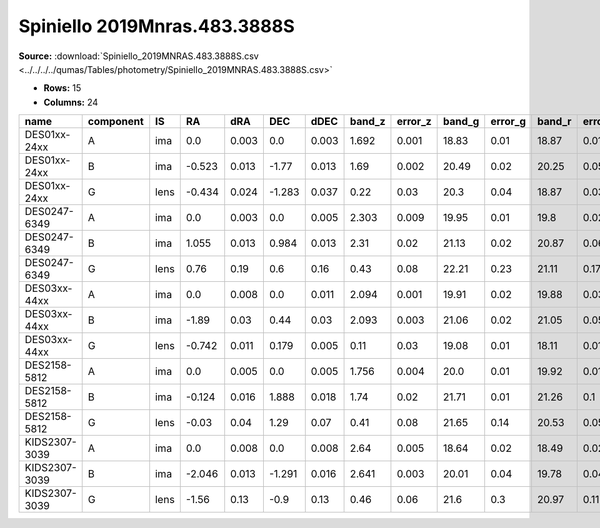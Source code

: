 Spiniello 2019Mnras.483.3888S
=============================

**Source:** :download:`Spiniello_2019MNRAS.483.3888S.csv <../../../../qumas/Tables/photometry/Spiniello_2019MNRAS.483.3888S.csv>`

- **Rows:** 15
- **Columns:** 24

+---------------+-----------+------+--------+-------+--------+-------+--------+---------+--------+---------+--------+---------+--------+---------+------+-------+---------+----------+--------------------+------------+------------+---------------------+-------+
| name          | component | IS   | RA     | dRA   | DEC    | dDEC  | band_z | error_z | band_g | error_g | band_r | error_r | band_i | error_i | z_l  | z_s   | ra      | dec      | photometric_system | Telescope  | instrument | Bibcode             | notes |
+===============+===========+======+========+=======+========+=======+========+=========+========+=========+========+=========+========+=========+======+=======+=========+==========+====================+============+============+=====================+=======+
| DES01xx-24xx  | A         | ima  | 0.0    | 0.003 | 0.0    | 0.003 | 1.692  | 0.001   | 18.83  | 0.01    | 18.87  | 0.01    | 18.62  | 0.01    | 0.22 | 1.692 | 1000.0  | 1000.0   | AB                 | Pan-STARRS | PS1        | 2019MNRAS.483.3888S |       |
+---------------+-----------+------+--------+-------+--------+-------+--------+---------+--------+---------+--------+---------+--------+---------+------+-------+---------+----------+--------------------+------------+------------+---------------------+-------+
| DES01xx-24xx  | B         | ima  | -0.523 | 0.013 | -1.77  | 0.013 | 1.69   | 0.002   | 20.49  | 0.02    | 20.25  | 0.05    | 19.91  | 0.07    | 0.22 | 1.692 | 1000.0  | 1000.0   | AB                 | Pan-STARRS | PS1        | 2019MNRAS.483.3888S |       |
+---------------+-----------+------+--------+-------+--------+-------+--------+---------+--------+---------+--------+---------+--------+---------+------+-------+---------+----------+--------------------+------------+------------+---------------------+-------+
| DES01xx-24xx  | G         | lens | -0.434 | 0.024 | -1.283 | 0.037 | 0.22   | 0.03    | 20.3   | 0.04    | 18.87  | 0.03    | 18.31  | 0.02    | 0.22 | 1.692 | 1000.0  | 1000.0   | AB                 | Pan-STARRS | PS1        | 2019MNRAS.483.3888S |       |
+---------------+-----------+------+--------+-------+--------+-------+--------+---------+--------+---------+--------+---------+--------+---------+------+-------+---------+----------+--------------------+------------+------------+---------------------+-------+
| DES0247-6349  | A         | ima  | 0.0    | 0.003 | 0.0    | 0.005 | 2.303  | 0.009   | 19.95  | 0.01    | 19.8   | 0.02    | 19.81  | 0.03    | 0.43 | 2.303 | 41.9782 | -63.8231 | AB                 | Pan-STARRS | PS1        | 2019MNRAS.483.3888S |       |
+---------------+-----------+------+--------+-------+--------+-------+--------+---------+--------+---------+--------+---------+--------+---------+------+-------+---------+----------+--------------------+------------+------------+---------------------+-------+
| DES0247-6349  | B         | ima  | 1.055  | 0.013 | 0.984  | 0.013 | 2.31   | 0.02    | 21.13  | 0.02    | 20.87  | 0.06    | 20.45  | 0.09    | 0.43 | 2.303 | 41.9782 | -63.8231 | AB                 | Pan-STARRS | PS1        | 2019MNRAS.483.3888S |       |
+---------------+-----------+------+--------+-------+--------+-------+--------+---------+--------+---------+--------+---------+--------+---------+------+-------+---------+----------+--------------------+------------+------------+---------------------+-------+
| DES0247-6349  | G         | lens | 0.76   | 0.19  | 0.6    | 0.16  | 0.43   | 0.08    | 22.21  | 0.23    | 21.11  | 0.17    | 19.87  | 0.13    | 0.43 | 2.303 | 41.9782 | -63.8231 | AB                 | Pan-STARRS | PS1        | 2019MNRAS.483.3888S |       |
+---------------+-----------+------+--------+-------+--------+-------+--------+---------+--------+---------+--------+---------+--------+---------+------+-------+---------+----------+--------------------+------------+------------+---------------------+-------+
| DES03xx-44xx  | A         | ima  | 0.0    | 0.008 | 0.0    | 0.011 | 2.094  | 0.001   | 19.91  | 0.02    | 19.88  | 0.03    | 19.56  | 0.02    | 0.11 | 2.094 | 2000.0  | 2000.0   | AB                 | Pan-STARRS | PS1        | 2019MNRAS.483.3888S |       |
+---------------+-----------+------+--------+-------+--------+-------+--------+---------+--------+---------+--------+---------+--------+---------+------+-------+---------+----------+--------------------+------------+------------+---------------------+-------+
| DES03xx-44xx  | B         | ima  | -1.89  | 0.03  | 0.44   | 0.03  | 2.093  | 0.003   | 21.06  | 0.02    | 21.05  | 0.05    | 20.64  | 0.03    | 0.11 | 2.094 | 2000.0  | 2000.0   | AB                 | Pan-STARRS | PS1        | 2019MNRAS.483.3888S |       |
+---------------+-----------+------+--------+-------+--------+-------+--------+---------+--------+---------+--------+---------+--------+---------+------+-------+---------+----------+--------------------+------------+------------+---------------------+-------+
| DES03xx-44xx  | G         | lens | -0.742 | 0.011 | 0.179  | 0.005 | 0.11   | 0.03    | 19.08  | 0.01    | 18.11  | 0.01    | 17.7   | 0.01    | 0.11 | 2.094 | 2000.0  | 2000.0   | AB                 | Pan-STARRS | PS1        | 2019MNRAS.483.3888S |       |
+---------------+-----------+------+--------+-------+--------+-------+--------+---------+--------+---------+--------+---------+--------+---------+------+-------+---------+----------+--------------------+------------+------------+---------------------+-------+
| DES2158-5812  | A         | ima  | 0.0    | 0.005 | 0.0    | 0.005 | 1.756  | 0.004   | 20.0   | 0.01    | 19.92  | 0.01    | 19.71  | 0.01    | 0.41 | 1.756 | 329.655 | -58.2011 | AB                 | Pan-STARRS | PS1        | 2019MNRAS.483.3888S |       |
+---------------+-----------+------+--------+-------+--------+-------+--------+---------+--------+---------+--------+---------+--------+---------+------+-------+---------+----------+--------------------+------------+------------+---------------------+-------+
| DES2158-5812  | B         | ima  | -0.124 | 0.016 | 1.888  | 0.018 | 1.74   | 0.02    | 21.71  | 0.01    | 21.26  | 0.1     | 21.09  | 0.18    | 0.41 | 1.756 | 329.655 | -58.2011 | AB                 | Pan-STARRS | PS1        | 2019MNRAS.483.3888S |       |
+---------------+-----------+------+--------+-------+--------+-------+--------+---------+--------+---------+--------+---------+--------+---------+------+-------+---------+----------+--------------------+------------+------------+---------------------+-------+
| DES2158-5812  | G         | lens | -0.03  | 0.04  | 1.29   | 0.07  | 0.41   | 0.08    | 21.65  | 0.14    | 20.53  | 0.05    | 19.64  | 0.08    | 0.41 | 1.756 | 329.655 | -58.2011 | AB                 | Pan-STARRS | PS1        | 2019MNRAS.483.3888S |       |
+---------------+-----------+------+--------+-------+--------+-------+--------+---------+--------+---------+--------+---------+--------+---------+------+-------+---------+----------+--------------------+------------+------------+---------------------+-------+
| KIDS2307-3039 | A         | ima  | 0.0    | 0.008 | 0.0    | 0.008 | 2.64   | 0.005   | 18.64  | 0.02    | 18.49  | 0.02    | 18.57  | 0.04    | 0.46 | 2.64  | 346.829 | -30.6544 | AB                 | Pan-STARRS | PS1        | 2019MNRAS.483.3888S |       |
+---------------+-----------+------+--------+-------+--------+-------+--------+---------+--------+---------+--------+---------+--------+---------+------+-------+---------+----------+--------------------+------------+------------+---------------------+-------+
| KIDS2307-3039 | B         | ima  | -2.046 | 0.013 | -1.291 | 0.016 | 2.641  | 0.003   | 20.01  | 0.04    | 19.78  | 0.04    | 19.18  | 0.07    | 0.46 | 2.64  | 346.829 | -30.6544 | AB                 | Pan-STARRS | PS1        | 2019MNRAS.483.3888S |       |
+---------------+-----------+------+--------+-------+--------+-------+--------+---------+--------+---------+--------+---------+--------+---------+------+-------+---------+----------+--------------------+------------+------------+---------------------+-------+
| KIDS2307-3039 | G         | lens | -1.56  | 0.13  | -0.9   | 0.13  | 0.46   | 0.06    | 21.6   | 0.3     | 20.97  | 0.11    | 19.85  | 0.07    | 0.46 | 2.64  | 346.829 | -30.6544 | AB                 | Pan-STARRS | PS1        | 2019MNRAS.483.3888S |       |
+---------------+-----------+------+--------+-------+--------+-------+--------+---------+--------+---------+--------+---------+--------+---------+------+-------+---------+----------+--------------------+------------+------------+---------------------+-------+

